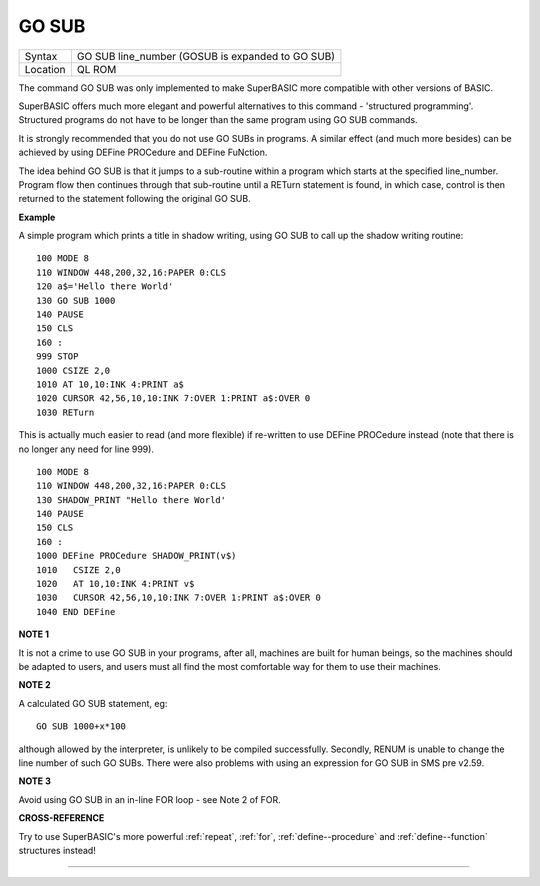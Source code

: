 ..  _go--sub:

GO SUB
======

+----------+-------------------------------------------------------------------+
| Syntax   |  GO SUB line\_number (GOSUB is expanded to GO SUB)                |
+----------+-------------------------------------------------------------------+
| Location |  QL ROM                                                           |
+----------+-------------------------------------------------------------------+

The command GO SUB was only implemented to make SuperBASIC more
compatible with other versions of BASIC.

SuperBASIC offers much more
elegant and powerful alternatives to this command - 'structured
programming'. Structured programs do not have to be longer than the same
program using GO SUB commands.

It is strongly recommended that you do
not use GO SUBs in programs. A similar effect (and much more besides)
can be achieved by using DEFine PROCedure and DEFine FuNction.

The idea behind GO SUB is that it jumps to a sub-routine within a program which
starts at the specified line\_number. Program flow then continues
through that sub-routine until a RETurn statement is found, in which
case, control is then returned to the statement following the original
GO SUB.

**Example**

A simple program which prints a title in shadow writing, using GO SUB to
call up the shadow writing routine::

    100 MODE 8
    110 WINDOW 448,200,32,16:PAPER 0:CLS
    120 a$='Hello there World'
    130 GO SUB 1000
    140 PAUSE
    150 CLS
    160 :
    999 STOP
    1000 CSIZE 2,0
    1010 AT 10,10:INK 4:PRINT a$
    1020 CURSOR 42,56,10,10:INK 7:OVER 1:PRINT a$:OVER 0
    1030 RETurn

This is actually much easier to read (and more flexible) if re-written
to use DEFine PROCedure instead (note that there is no longer any need
for line 999).

::

    100 MODE 8
    110 WINDOW 448,200,32,16:PAPER 0:CLS
    130 SHADOW_PRINT "Hello there World'
    140 PAUSE
    150 CLS
    160 :
    1000 DEFine PROCedure SHADOW_PRINT(v$)
    1010   CSIZE 2,0
    1020   AT 10,10:INK 4:PRINT v$
    1030   CURSOR 42,56,10,10:INK 7:OVER 1:PRINT a$:OVER 0
    1040 END DEFine

**NOTE 1**

It is not a crime to use GO SUB in your programs, after all, machines
are built for human beings, so the machines should be adapted to users,
and users must all find the most comfortable way for them to use their
machines.

**NOTE 2**

A calculated GO SUB statement, eg::

    GO SUB 1000+x*100

although allowed by the interpreter, is unlikely to be compiled successfully. Secondly,
RENUM is unable to change the line number of such GO SUBs. There were
also problems with using an expression for GO SUB in SMS pre v2.59.

**NOTE 3**

Avoid using GO SUB in an in-line FOR loop - see Note 2 of FOR.

**CROSS-REFERENCE**

Try to use SuperBASIC's more powerful
:ref:`repeat`, :ref:`for`,
:ref:`define--procedure` and :ref:`define--function` structures instead!

--------------


